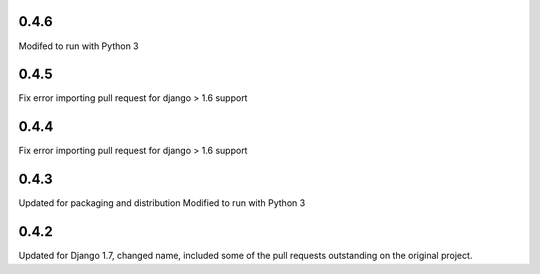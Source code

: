 
0.4.6
=====

Modifed to run with Python 3

0.4.5
=====

Fix error importing pull request for django > 1.6 support

0.4.4
=====

Fix error importing pull request for django > 1.6 support

0.4.3
=====

Updated for packaging and distribution
Modified to run with Python 3

0.4.2
=====

Updated for Django 1.7, changed name, included some of the pull requests
outstanding on the original project.

